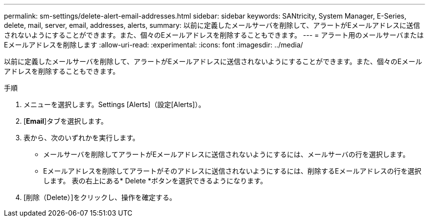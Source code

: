 ---
permalink: sm-settings/delete-alert-email-addresses.html 
sidebar: sidebar 
keywords: SANtricity, System Manager, E-Series, delete, mail, server, email, addresses, alerts, 
summary: 以前に定義したメールサーバを削除して、アラートがEメールアドレスに送信されないようにすることができます。また、個々のEメールアドレスを削除することもできます。 
---
= アラート用のメールサーバまたはEメールアドレスを削除します
:allow-uri-read: 
:experimental: 
:icons: font
:imagesdir: ../media/


[role="lead"]
以前に定義したメールサーバを削除して、アラートがEメールアドレスに送信されないようにすることができます。また、個々のEメールアドレスを削除することもできます。

.手順
. メニューを選択します。Settings [Alerts]（設定[Alerts]）。
. [*Email*]タブを選択します。
. 表から、次のいずれかを実行します。
+
** メールサーバを削除してアラートがEメールアドレスに送信されないようにするには、メールサーバの行を選択します。
** Eメールアドレスを削除してアラートがそのアドレスに送信されないようにするには、削除するEメールアドレスの行を選択します。
表の右上にある* Delete *ボタンを選択できるようになります。


. [削除（Delete）]をクリックし、操作を確定する。


